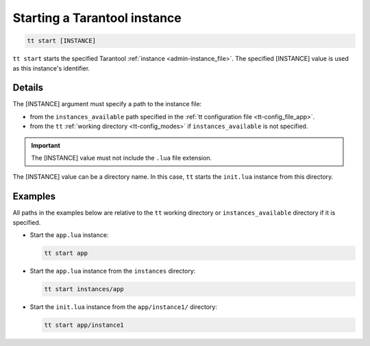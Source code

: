 .. _tt-start:

Starting a Tarantool instance
=============================

..  code-block:: bash

    tt start [INSTANCE]

``tt start`` starts the specified Tarantool :ref:`instance <admin-instance_file>`.
The specified [INSTANCE] value is used as this instance's identifier.

Details
-------

The [INSTANCE] argument must specify a path to the instance file:

*   from the ``instances_available`` path specified in the
    :ref:`tt configuration file <tt-config_file_app>`.
*   from the ``tt`` :ref:`working directory <tt-config_modes>` if ``instances_available``
    is not specified.

..  important::

  The [INSTANCE] value must not include the ``.lua`` file extension.

The [INSTANCE] value can be a directory name. In this case, ``tt`` starts
the ``init.lua`` instance from this directory.

Examples
--------

All paths in the examples below are relative to the ``tt`` working directory or
``instances_available`` directory if it is specified.

*   Start the ``app.lua`` instance:

    ..  code-block:: bash

        tt start app

*   Start the ``app.lua`` instance from the ``instances`` directory:

    ..  code-block:: bash

        tt start instances/app


*   Start the ``init.lua`` instance from the ``app/instance1/`` directory:

    ..  code-block:: bash

        tt start app/instance1